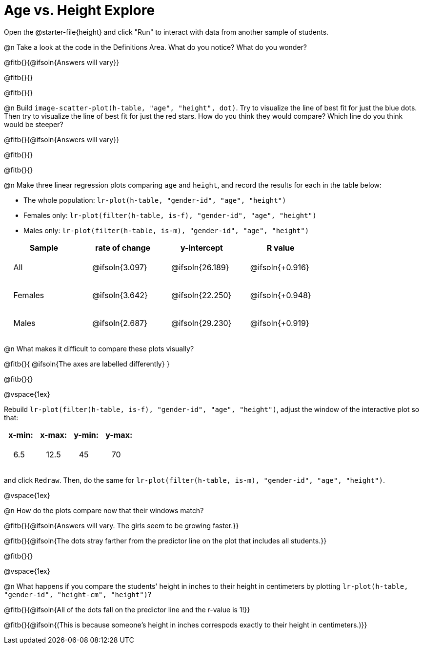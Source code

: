 = Age vs. Height Explore

++++
<style>
td { padding: 2ex !important; }
td p { margin: 0; }
</style>
++++

Open the @starter-file{height} and click "Run" to interact with data from another sample of students.

@n Take a look at the code in the Definitions Area. What do you notice? What do you wonder?

@fitb{}{@ifsoln{Answers will vary}}

@fitb{}{}

@fitb{}{}

@n Build `image-scatter-plot(h-table, "age", "height", dot)`.  Try to visualize the line of best fit for just the blue dots. Then try to visualize the line of best fit for just the red stars. How do you think they would compare? Which line do you think would be steeper?

@fitb{}{@ifsoln{Answers will vary}}

@fitb{}{}

@fitb{}{}


@n Make three linear regression plots comparing `age` and `height`, and record the results for each in the table below:

- The whole population: `lr-plot(h-table, "gender-id", "age", "height")`
- Females only: `lr-plot(filter(h-table, is-f), "gender-id", "age", "height")`
- Males only: `lr-plot(filter(h-table, is-m), "gender-id", "age", "height")`


[cols="^.^1,^.^1,^.^1,^.^1", options="header"]
|===
| Sample 	| rate of change 		| y-intercept			| R value
| All		| @ifsoln{3.097}		| @ifsoln{26.189} 		| @ifsoln{+0.916}
| Females	| @ifsoln{3.642}		| @ifsoln{22.250} 		| @ifsoln{+0.948}
| Males		| @ifsoln{2.687}		| @ifsoln{29.230} 		| @ifsoln{+0.919}
|=== 


@n What makes it difficult to compare these plots visually?

@fitb{}{ @ifsoln{The axes are labelled differently} }

@fitb{}{}

@vspace{1ex}

Rebuild `lr-plot(filter(h-table, is-f), "gender-id", "age", "height")`, adjust the window of the interactive plot so that:

[cols="^1,^1,^1,^1" options="header"]
|===
| x-min: 	| x-max:	| y-min:	| y-max:
| 6.5		| 12.5 		| 	45		| 70
|===
and click `Redraw`.  Then, do the same for `lr-plot(filter(h-table, is-m), "gender-id", "age", "height")`.

@vspace{1ex}

@n How do the plots compare now that their windows match?

@fitb{}{@ifsoln{Answers will vary. The girls seem to be growing faster.}}

@fitb{}{@ifsoln{The dots stray farther from the predictor line on the plot that includes all students.}}

@fitb{}{}

@vspace{1ex}

@n What happens if you compare the students' height in inches to their height in centimeters by plotting `lr-plot(h-table, "gender-id", "height-cm", "height")`?

@fitb{}{@ifsoln{All of the dots fall on the predictor line and the r-value is 1!}}

@fitb{}{@ifsoln{(This is because someone's height in inches correspods exactly to their height in centimeters.)}}

